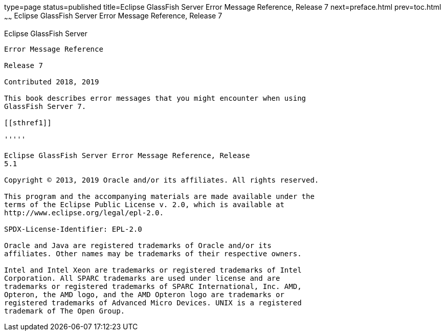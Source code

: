 type=page
status=published
title=Eclipse GlassFish Server Error Message Reference, Release 7
next=preface.html
prev=toc.html
~~~~~~
Eclipse GlassFish Server Error Message Reference, Release 7
=============================================================

[[eclipse-glassfish-server]]
Eclipse GlassFish Server
------------------------

Error Message Reference

Release 7

Contributed 2018, 2019

This book describes error messages that you might encounter when using
GlassFish Server 7.

[[sthref1]]

'''''

Eclipse GlassFish Server Error Message Reference, Release
5.1

Copyright © 2013, 2019 Oracle and/or its affiliates. All rights reserved.

This program and the accompanying materials are made available under the 
terms of the Eclipse Public License v. 2.0, which is available at 
http://www.eclipse.org/legal/epl-2.0. 

SPDX-License-Identifier: EPL-2.0

Oracle and Java are registered trademarks of Oracle and/or its 
affiliates. Other names may be trademarks of their respective owners. 

Intel and Intel Xeon are trademarks or registered trademarks of Intel 
Corporation. All SPARC trademarks are used under license and are 
trademarks or registered trademarks of SPARC International, Inc. AMD, 
Opteron, the AMD logo, and the AMD Opteron logo are trademarks or 
registered trademarks of Advanced Micro Devices. UNIX is a registered 
trademark of The Open Group. 
